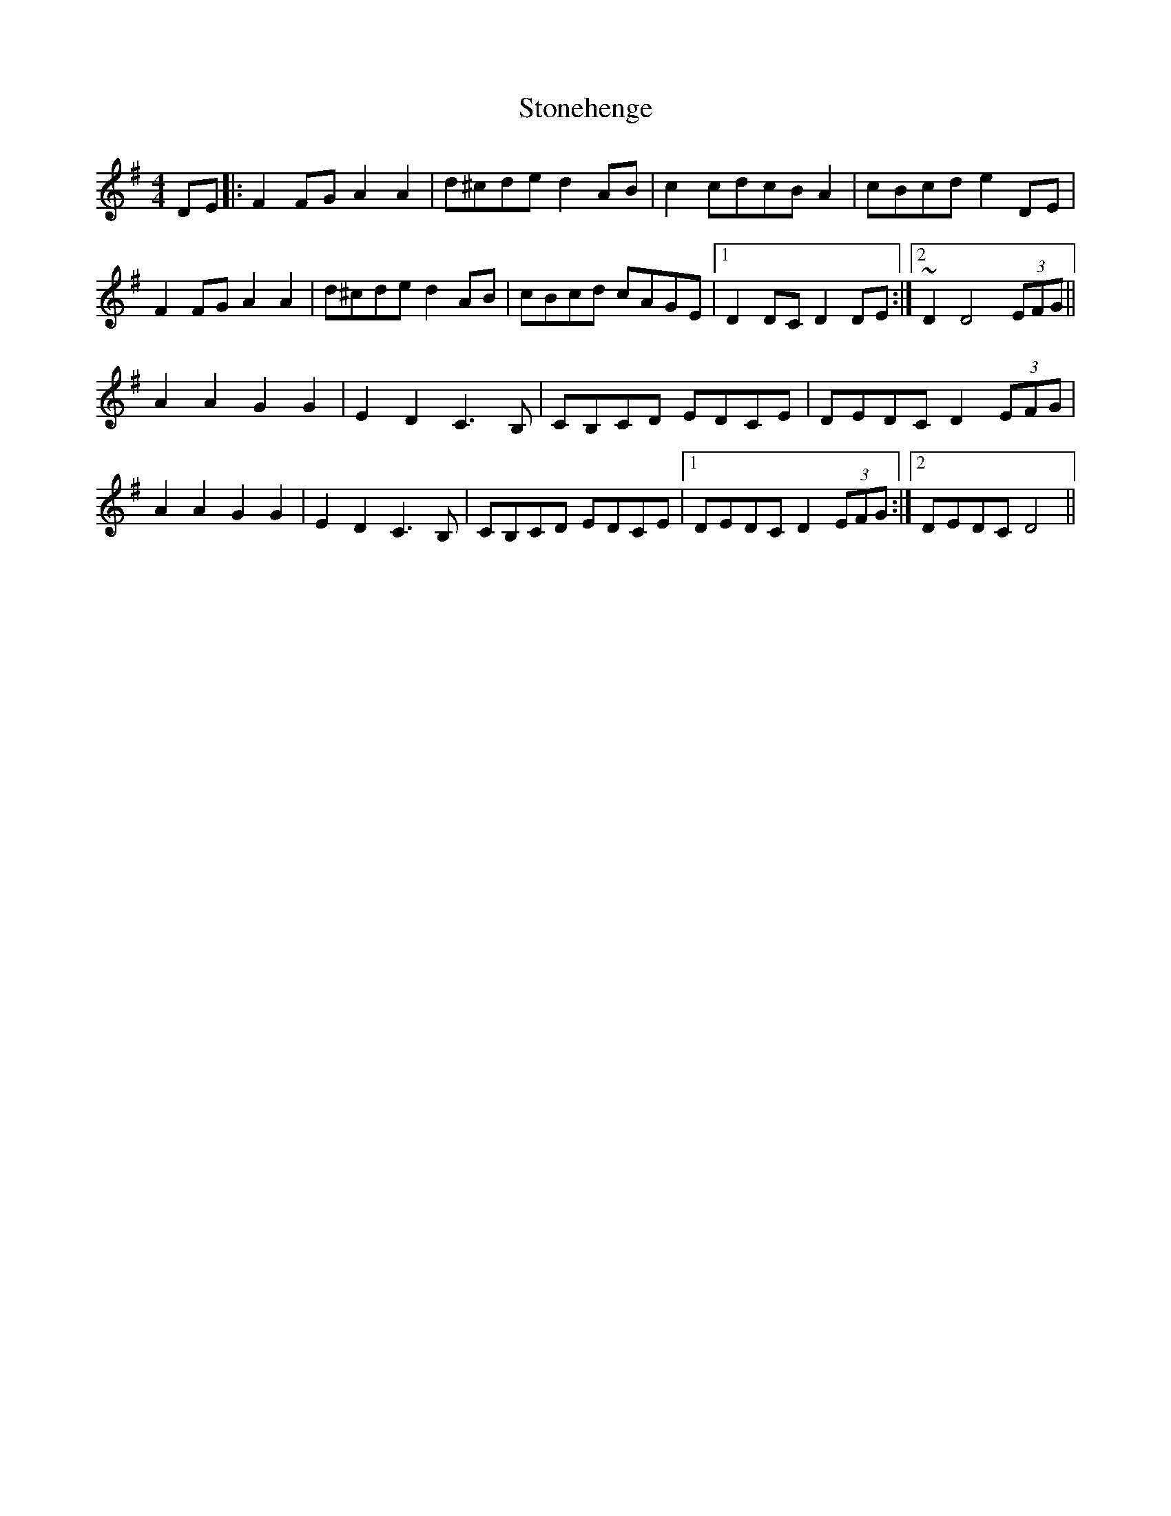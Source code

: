 X: 38603
T: Stonehenge
R: reel
M: 4/4
K: Eminor
DE|:F2 FG A2 A2|d^cde d2 AB|c2cdcB A2|cBcd e2DE|
F2 FG A2 A2|d^cde d2 AB|cBcd cAGE|1 D2 DC D2 DE:|2 ~D2 D4 (3EFG||
A2 A2 G2 G2|E2 D2 C3 B,|CB,CD EDCE|DEDC D2 (3EFG|
A2 A2 G2 G2|E2 D2 C3 B,|CB,CD EDCE|1 DEDC D2 (3EFG:|2 DEDC D4||

